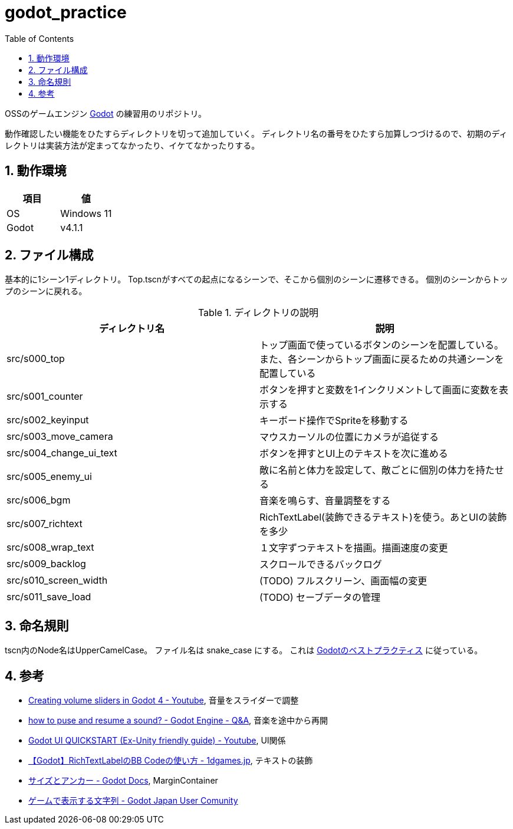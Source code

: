 = godot_practice
:toc: left
:sectnums:

OSSのゲームエンジン https://godotengine.org[Godot] の練習用のリポジトリ。

動作確認したい機能をひたすらディレクトリを切って追加していく。
ディレクトリ名の番号をひたすら加算しつづけるので、初期のディレクトリは実装方法が定まってなかったり、イケてなかったりする。

== 動作環境

|===========
| 項目 | 値

| OS | Windows 11
| Godot | v4.1.1
|===========

== ファイル構成

基本的に1シーン1ディレクトリ。
Top.tscnがすべての起点になるシーンで、そこから個別のシーンに遷移できる。
個別のシーンからトップのシーンに戻れる。

.ディレクトリの説明
|===========
| ディレクトリ名 | 説明

| src/s000_top | トップ画面で使っているボタンのシーンを配置している。また、各シーンからトップ画面に戻るための共通シーンを配置している
| src/s001_counter | ボタンを押すと変数を1インクリメントして画面に変数を表示する
| src/s002_keyinput | キーボード操作でSpriteを移動する
| src/s003_move_camera | マウスカーソルの位置にカメラが追従する
| src/s004_change_ui_text | ボタンを押すとUI上のテキストを次に進める
| src/s005_enemy_ui | 敵に名前と体力を設定して、敵ごとに個別の体力を持たせる
| src/s006_bgm | 音楽を鳴らす、音量調整をする
| src/s007_richtext | RichTextLabel(装飾できるテキスト)を使う。あとUIの装飾を多少
| src/s008_wrap_text | １文字ずつテキストを描画。描画速度の変更
| src/s009_backlog | スクロールできるバックログ
| src/s010_screen_width | (TODO) フルスクリーン、画面幅の変更
| src/s011_save_load | (TODO) セーブデータの管理
|===========

== 命名規則

tscn内のNode名はUpperCamelCase。
ファイル名は snake_case にする。
これは https://docs.godotengine.org/ja/stable/tutorials/scripting/gdscript/gdscript_styleguide.html[Godotのベストプラクティス] に従っている。

== 参考

* https://www.youtube.com/watch?v=aFkRmtGiZCw[Creating volume sliders in Godot 4 - Youtube], 音量をスライダーで調整
* https://ask.godotengine.org/31254/how-to-pause-and-resume-a-sound[how to puse and resume a sound? - Godot Engine - Q&A], 音楽を途中から再開
* https://www.youtube.com/watch?v=RHcHMRUGDHU[Godot UI QUICKSTART (Ex-Unity friendly guide) - Youtube], UI関係
* https://2dgames.jp/godot-richtextlabel-bb-code/[【Godot】RichTextLabelのBB Codeの使い方 - 1dgames.jp], テキストの装飾
* https://docs.godotengine.org/ja/4.x/tutorials/ui/size_and_anchors.html[サイズとアンカー - Godot Docs], MarginContainer
* https://godot-jp.github.io/reference/%E3%82%A2%E3%83%AB%E3%82%B4%E3%83%AA%E3%82%BA%E3%83%A0%E9%96%A2%E9%80%A3/%E3%82%B2%E3%83%BC%E3%83%A0%E3%81%A7%E8%A1%A8%E7%A4%BA%E3%81%99%E3%82%8B%E6%96%87%E5%AD%97%E5%88%97/#:~:text=%E5%8B%A7%E3%82%81%E3%81%97%E3%81%BE%E3%81%99%E3%80%82-,1%E6%96%87%E5%AD%97%E3%81%9A%E3%81%A4%E8%A1%A8%E7%A4%BA%E3%81%99%E3%82%8B,%E3%81%99%E3%82%8B%E3%81%93%E3%81%A8%E3%81%8C%E3%81%A7%E3%81%8D%E3%81%BE%E3%81%99%E3%80%82[ゲームで表示する文字列 - Godot Japan User Comunity]